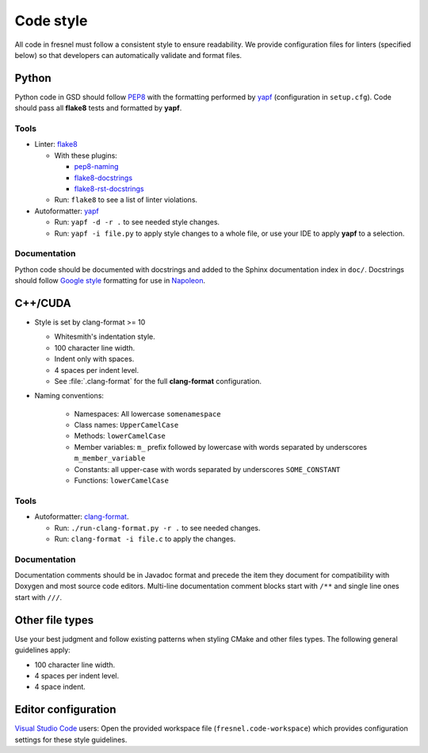 .. Copyright (c) 2016-2020 The Regents of the University of Michigan
.. This file is part of the Fresnel project, released under the BSD 3-Clause
.. License.

Code style
==========

All code in fresnel must follow a consistent style to ensure readability.
We provide configuration files for linters (specified below) so that developers
can automatically validate and format files.

Python
------

Python code in GSD should follow `PEP8
<https://www.python.org/dev/peps/pep-0008>`_ with the formatting performed by
`yapf <https://github.com/google/yapf>`_ (configuration in ``setup.cfg``).
Code should pass all **flake8** tests and formatted by **yapf**.

Tools
^^^^^

* Linter: `flake8 <http://flake8.pycqa.org/en/latest/>`_

  * With these plugins:

    * `pep8-naming <https://github.com/PyCQA/pep8-naming>`_
    * `flake8-docstrings <https://gitlab.com/pycqa/flake8-docstrings>`_
    * `flake8-rst-docstrings <https://github.com/peterjc/flake8-rst-docstrings>`_

  * Run: ``flake8`` to see a list of linter violations.

* Autoformatter: `yapf <https://github.com/google/yapf>`_

  * Run: ``yapf -d -r .`` to see needed style changes.
  * Run: ``yapf -i file.py`` to apply style changes to a whole file, or use
    your IDE to apply **yapf** to a selection.

Documentation
^^^^^^^^^^^^^

Python code should be documented with docstrings and added to the Sphinx
documentation index in ``doc/``. Docstrings should follow `Google style
<https://www.sphinx-doc.org/en/master/usage/extensions/example_google.html#example-google>`_
formatting for use in `Napoleon
<https://www.sphinx-doc.org/en/master/usage/extensions/napoleon.html>`_.

C++/CUDA
--------

* Style is set by clang-format >= 10

  * Whitesmith's indentation style.
  * 100 character line width.
  * Indent only with spaces.
  * 4 spaces per indent level.
  * See :file:`.clang-format` for the full **clang-format** configuration.

* Naming conventions:

    * Namespaces: All lowercase ``somenamespace``
    * Class names: ``UpperCamelCase``
    * Methods: ``lowerCamelCase``
    * Member variables: ``m_`` prefix followed by lowercase with words
      separated by underscores ``m_member_variable``
    * Constants: all upper-case with words separated by underscores
      ``SOME_CONSTANT``
    * Functions: ``lowerCamelCase``

Tools
^^^^^

* Autoformatter: `clang-format <https://clang.llvm.org/docs/ClangFormat.html>`_.

  * Run: ``./run-clang-format.py -r .`` to see needed changes.
  * Run: ``clang-format -i file.c`` to apply the changes.

Documentation
^^^^^^^^^^^^^

Documentation comments should be in Javadoc format and precede the item they
document for compatibility with Doxygen and most source code editors. Multi-line
documentation comment blocks start with ``/**`` and single line ones start with
``///``.

Other file types
----------------

Use your best judgment and follow existing patterns when styling CMake and other
files types. The following general guidelines apply:

* 100 character line width.
* 4 spaces per indent level.
* 4 space indent.

Editor configuration
--------------------

`Visual Studio Code <https://code.visualstudio.com/>`_ users: Open the provided
workspace file (``fresnel.code-workspace``) which provides configuration
settings for these style guidelines.
